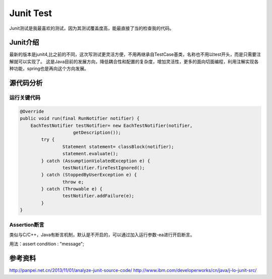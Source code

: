 


=============================================
Junit Test
=============================================
Junit测试是我最喜欢的测试，因为其测试覆盖度高，能最直接了当的检查我的代码。

Junit介绍
=============================================
最新的版本是junit4,比之前的不同，这次写测试更灵活方便，不用再继承自TestCase基类，名称也不用以test开头，而是只需要注解就可以实现了。
这是Java目前的发展方向，降低耦合性和配置的复杂度，增加灵活性，更多的面向切面编程，利用注解实现各种功能，spring也是再向这个方向发展。

源代码分析
=============================================

运行关键代码
---------------------------------------------

.. code:: java

    @Override
    public void run(final RunNotifier notifier) {
        EachTestNotifier testNotifier= new EachTestNotifier(notifier,
			getDescription());
	    try {
		    Statement statement= classBlock(notifier);
		    statement.evaluate();
	    } catch (AssumptionViolatedException e) {
		    testNotifier.fireTestIgnored();
	    } catch (StoppedByUserException e) {
		    throw e;
	    } catch (Throwable e) {
		    testNotifier.addFailure(e);	
	    }
    }	

Assertion断言
----------------------------------------------
类似与C/C++，Java有断言机制，默认是不开启的，可以通过加入运行参数-ea进行开启断言。

用法：assert condition : "message";

参考资料
==============================================
http://panpei.net.cn/2013/11/01/analyze-junit-source-code/
http://www.ibm.com/developerworks/cn/java/j-lo-junit-src/
